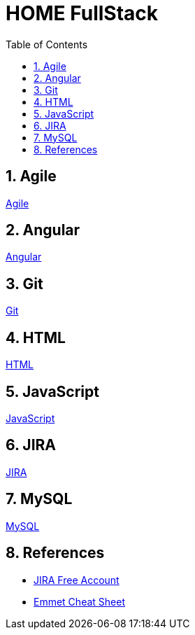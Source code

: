 = HOME FullStack
:toc: left
:toclevels: 5
:sectnums:


== Agile

link:agile/Agile.adoc[Agile,window=_blank]

== Angular

link:angular/Angular.adoc[Angular,window=_blank]

== Git

link:git/Git.adoc[Git,window=_blank]

== HTML

link:html/HTML.adoc[HTML,window=_blank]

== JavaScript

link:JavaScript/JavaScript.adoc[JavaScript,window=_blank]

== JIRA

link:agile/JIRA.adoc[JIRA,window=_blank]


== MySQL

link:mysql/MYSQL.adoc[MySQL,window=_blank]


== References

* https://www.atlassian.com/software/jira/free[JIRA Free Account,window=_blank]

* https://docs.emmet.io/cheat-sheet/[Emmet Cheat Sheet, window=_blank]